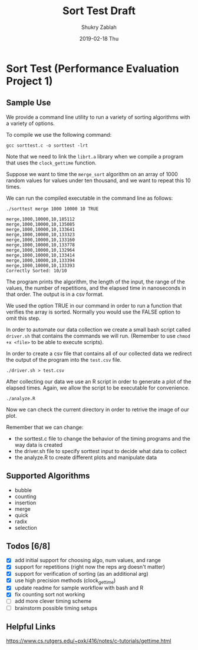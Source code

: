 #+TITLE: Sort Test Draft
#+AUTHOR: Shukry Zablah
#+DATE: 2019-02-18 Thu


* Sort Test (Performance Evaluation Project 1)
** Sample Use
We provide a command line utility to run a variety of sorting
algorithms with a variety of options.

To compile we use the following command: 

#+BEGIN_SRC shell :results silent :exports both
gcc sorttest.c -o sorttest -lrt
#+END_SRC

Note that we need to link the =librt.a= library when we compile a
program that uses the ~clock_gettime~ function. 

Suppose we want to time the =merge_sort= algorithm on an array of 1000
random values for values under ten thousand, and we want to repeat this 10 times. 

We can run the compiled executable in the command line as follows: 

#+BEGIN_SRC shell :results output :exports both
./sorttest merge 1000 10000 10 TRUE
#+END_SRC

#+RESULTS:
#+begin_example
merge,1000,10000,10,185112
merge,1000,10000,10,135085
merge,1000,10000,10,133641
merge,1000,10000,10,133323
merge,1000,10000,10,133160
merge,1000,10000,10,133778
merge,1000,10000,10,132964
merge,1000,10000,10,133414
merge,1000,10000,10,133394
merge,1000,10000,10,133393
Correctly Sorted: 10/10
#+end_example

The program prints the algorithm, the length of the input, the range
of the values, the number of repetitions, and the elapsed time in
nanoseconds in that order. The output is in a csv format.

We used the option TRUE in our command in order to run a function that
verifies the array is sorted. Normally you would use the FALSE option
to omit this step.

In order to automate our data collection we create a small bash script
called =driver.sh= that contains the commands we will run. (Remember
to use ~chmod +x <file>~ to be able to execute scripts). 

In order to create a csv file that contains all of our collected data
we redirect the output of the program into the =test.csv= file.

#+BEGIN_SRC shell :results silent :export both
./driver.sh > test.csv
#+END_SRC 

After collecting our data we use an R script in order to generate a
plot of the elapsed times. Again, we allow the script to be executable
for convenience.

#+BEGIN_SRC shell :results silent :export both
./analyze.R
#+END_SRC

Now we can check the current directory in order to retrive the image of our plot.

[[./sample.png]]

Remember that we can change:
- the sorttest.c file to change the behavior of the timing programs
  and the way data is created
- the driver.sh file to specify sorttest input to decide what data to collect
- the analyze.R to create different plots and manipulate data

** Supported Algorithms
- bubble
- counting 
- insertion
- merge
- quick
- radix
- selection
** Todos [6/8]
- [X] add initial support for choosing algo, num values, and range
- [X] support for repetitions (right now the reps arg doesn't matter)
- [X] support for verification of sorting (as an additional arg)
- [X] use high precision methods (clock_gettime)
- [X] update readme for sample workflow with bash and R
- [X] fix counting sort not working
- [ ] add more clever timing scheme
- [ ] brainstorm possible timing setups
** Helpful Links
https://www.cs.rutgers.edu/~pxk/416/notes/c-tutorials/gettime.html





